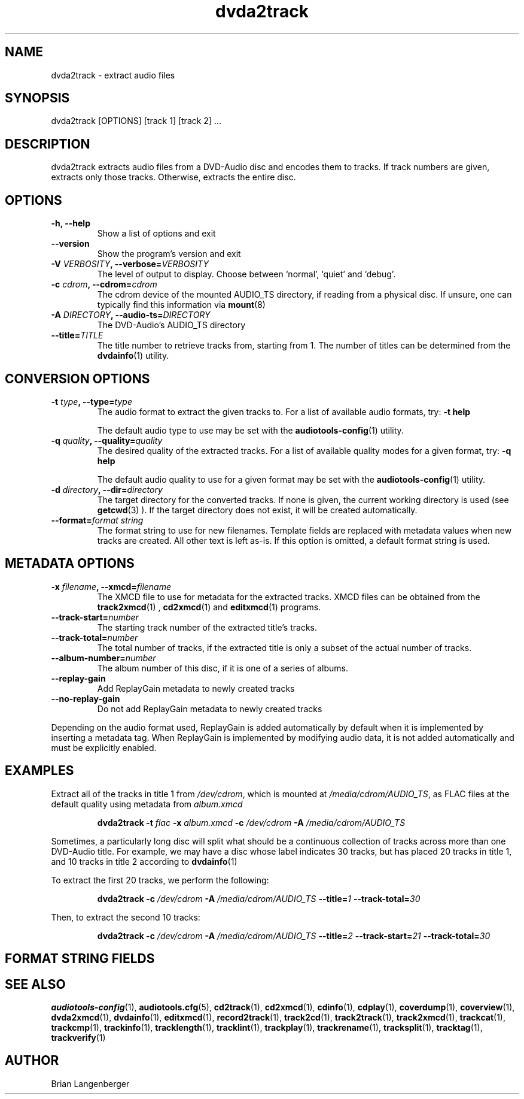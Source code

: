.TH "dvda2track" 1 "June 15, 2007" "" "DVD-Audio Extractor"
.SH NAME
dvda2track \- extract audio files
.SH SYNOPSIS
dvda2track [OPTIONS] [track 1] [track 2] ...
.SH DESCRIPTION
.PP
dvda2track extracts audio files from a DVD-Audio disc and
encodes them to tracks.
If track numbers are given, extracts only those tracks.
Otherwise, extracts the entire disc.
.SH OPTIONS
.TP
\fB-h, --help\fR
Show a list of options and exit
.TP
\fB--version\fR
Show the program's version and exit
.TP
\fB-V \fIVERBOSITY\fB, --verbose=\fIVERBOSITY\fR
The level of output to display.
Choose between `normal', `quiet' and `debug'.
.TP
.TP
\fB-c \fIcdrom\fB, --cdrom=\fIcdrom\fR
The cdrom device of the mounted AUDIO_TS directory,
if reading from a physical disc.
If unsure, one can typically find this information via
.BR mount (8)
.TP
\fB-A \fIDIRECTORY\fB, --audio-ts=\fIDIRECTORY\fR
The DVD-Audio's AUDIO_TS directory
.TP
\fB--title=\fITITLE\fB
The title number to retrieve tracks from, starting from 1.
The number of titles can be determined from the
.BR dvdainfo (1)
utility.
.SH CONVERSION OPTIONS
.TP
\fB-t \fItype\fB, --type=\fItype\fR
The audio format to extract the given tracks to.
For a list of available audio formats, try:
.B \-t
.B help

The default audio type to use may be set with the
.BR audiotools-config (1)
utility.
.TP
\fB-q \fIquality\fB, --quality=\fIquality\fR
The desired quality of the extracted tracks.
For a list of available quality modes for a given format, try:
.B \-q
.B help

The default audio quality to use for a given format may be set with the
.BR audiotools-config (1)
utility.
.TP
\fB-d \fIdirectory\fB, --dir=\fIdirectory\fR
The target directory for the converted tracks.
If none is given, the current working directory is used
(see
.BR getcwd (3)
).
If the target directory does not exist, it will be created automatically.
.TP
\fB--format=\fIformat string\fR
The format string to use for new filenames.
Template fields are replaced with metadata values when new tracks are created.
All other text is left as-is.
If this option is omitted, a default format string is used.
.SH METADATA OPTIONS
.TP
\fB-x \fIfilename\fB, --xmcd=\fIfilename\fR
The XMCD file to use for metadata for the extracted tracks.
XMCD files can be obtained from the
.BR track2xmcd (1)
,
.BR cd2xmcd (1)
and
.BR editxmcd (1)
programs.
.TP
\fB--track-start=\fInumber\fR
The starting track number of the extracted title's tracks.
.TP
\fB--track-total=\fInumber\fR
The total number of tracks, if the extracted title is only
a subset of the actual number of tracks.
.TP
\fB--album-number=\fInumber\fR
The album number of this disc, if it is one of a series of albums.
.TP
\fB--replay-gain\fR
Add ReplayGain metadata to newly created tracks
.TP
\fB--no-replay-gain\fR
Do not add ReplayGain metadata to newly created tracks
.PP
Depending on the audio format used,
ReplayGain is added automatically by default
when it is implemented by inserting a metadata tag.
When ReplayGain is implemented by modifying audio data,
it is not added automatically and must be explicitly enabled.

.SH EXAMPLES
.LP
Extract all of the tracks in title 1 from \fI/dev/cdrom\fR,
which is mounted at \fI/media/cdrom/AUDIO_TS\fR,
as FLAC files at the default quality using metadata from \fIalbum.xmcd\fR
.IP
.B dvda2track \-t
.I flac \fB-x \fIalbum.xmcd\fB -c \fI/dev/cdrom \fB -A \fI/media/cdrom/AUDIO_TS\fR
.LP
Sometimes, a particularly long disc will split what should be a
continuous collection of tracks across more than one DVD-Audio title.
For example, we may have a disc whose label indicates 30 tracks,
but has placed 20 tracks in title 1, and 10 tracks in title 2
according to
.BR dvdainfo (1)
.LP
To extract the first 20 tracks, we perform the following:
.IP
.B dvda2track \fB-c \fI/dev/cdrom \fB -A \fI/media/cdrom/AUDIO_TS\fR \fB--title=\fI1\fR \fB--track-total=\fI30\fR
.LP
Then, to extract the second 10 tracks:
.IP
.B dvda2track \fB-c \fI/dev/cdrom \fB -A \fI/media/cdrom/AUDIO_TS\fR \fB--title=\fI2\fR \fB--track-start=\fI21 \fB--track-total=\fI30\fR

.SH FORMAT STRING FIELDS
.TS
tab(:);
| c   s |
| c | c |
| r | l |.
_
Template Fields
Key:Value
=
\fC%(track_number)2.2d\fR:the track's number on the CD
\fC%(track_total)d\fR:the total number of tracks on the CD
\fC%(album_number)d\fR:the CD's album number
\fC%(album_total)d\fR:the total number of CDs in the set
\fC%(album_track_number)s\fR:combination of album and track number
\fC%(track_name)s\fR:the track's name
\fC%(album_name)s\fR:the album's name
\fC%(artist_name)s\fR:the track's artist name
\fC%(performer_name)s\fR:the track's performer name
\fC%(composer_name)s\fR:the track's composer name
\fC%(conductor_name)s\fR:the track's conductor name
\fC%(media)s\fR:the track's source media
\fC%(ISRC)s\fR:the track's ISRC
\fC%(catalog)s\fR:the track's catalog number
\fC%(copyright)s\fR:the track's copyright information
\fC%(publisher)s\fR:the track's publisher
\fC%(year)s\fR:the track's publication year
\fC%(date)s\fR:the track's original recording date
\fC%(suffix)s\fR:the track's suffix
_
.TE

.SH SEE ALSO
.BR audiotools-config (1),
.BR audiotools.cfg (5),
.BR cd2track (1),
.BR cd2xmcd (1),
.BR cdinfo (1),
.BR cdplay (1),
.BR coverdump (1),
.BR coverview (1),
.BR dvda2xmcd (1),
.BR dvdainfo (1),
.BR editxmcd (1),
.BR record2track (1),
.BR track2cd (1),
.BR track2track (1),
.BR track2xmcd (1),
.BR trackcat (1),
.BR trackcmp (1),
.BR trackinfo (1),
.BR tracklength (1),
.BR tracklint (1),
.BR trackplay (1),
.BR trackrename (1),
.BR tracksplit (1),
.BR tracktag (1),
.BR trackverify (1)
.SH AUTHOR
Brian Langenberger
